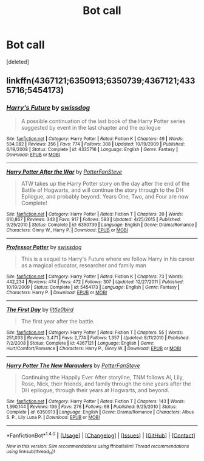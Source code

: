 #+TITLE: Bot call

* Bot call
:PROPERTIES:
:Score: 2
:DateUnix: 1483931617.0
:DateShort: 2017-Jan-09
:END:
[deleted]


** linkffn(4367121;6350913;6350739;4367121;4335716;5454173)
:PROPERTIES:
:Author: OohKitties
:Score: 1
:DateUnix: 1483931869.0
:DateShort: 2017-Jan-09
:END:

*** [[http://www.fanfiction.net/s/4335716/1/][*/Harry's Future/*]] by [[https://www.fanfiction.net/u/1608042/swissdog][/swissdog/]]

#+begin_quote
  A possible continuation of the last book of the Harry Potter series suggested by event in the last chapter and the epilogue
#+end_quote

^{/Site/: [[http://www.fanfiction.net/][fanfiction.net]] *|* /Category/: Harry Potter *|* /Rated/: Fiction K *|* /Chapters/: 49 *|* /Words/: 534,082 *|* /Reviews/: 356 *|* /Favs/: 774 *|* /Follows/: 308 *|* /Updated/: 10/19/2009 *|* /Published/: 6/19/2008 *|* /Status/: Complete *|* /id/: 4335716 *|* /Language/: English *|* /Genre/: Fantasy *|* /Download/: [[http://www.ff2ebook.com/old/ffn-bot/index.php?id=4335716&source=ff&filetype=epub][EPUB]] or [[http://www.ff2ebook.com/old/ffn-bot/index.php?id=4335716&source=ff&filetype=mobi][MOBI]]}

--------------

[[http://www.fanfiction.net/s/6350739/1/][*/Harry Potter After the War/*]] by [[https://www.fanfiction.net/u/1467604/PotterFanSteve][/PotterFanSteve/]]

#+begin_quote
  ATW takes up the Harry Potter story on the day after the end of the Battle of Hogwarts, and will continue the story through to the DH Epilogue, and probably beyond. Years One, Two, and Four are now Complete!
#+end_quote

^{/Site/: [[http://www.fanfiction.net/][fanfiction.net]] *|* /Category/: Harry Potter *|* /Rated/: Fiction T *|* /Chapters/: 39 *|* /Words/: 610,867 *|* /Reviews/: 343 *|* /Favs/: 917 *|* /Follows/: 593 *|* /Updated/: 4/25/2015 *|* /Published/: 9/25/2010 *|* /Status/: Complete *|* /id/: 6350739 *|* /Language/: English *|* /Genre/: Drama/Romance *|* /Characters/: Ginny W., Harry P. *|* /Download/: [[http://www.ff2ebook.com/old/ffn-bot/index.php?id=6350739&source=ff&filetype=epub][EPUB]] or [[http://www.ff2ebook.com/old/ffn-bot/index.php?id=6350739&source=ff&filetype=mobi][MOBI]]}

--------------

[[http://www.fanfiction.net/s/5454173/1/][*/Professor Potter/*]] by [[https://www.fanfiction.net/u/1608042/swissdog][/swissdog/]]

#+begin_quote
  This is a sequel to Harry's Future where we follow Harry in his career as a magical educator, researcher and family man
#+end_quote

^{/Site/: [[http://www.fanfiction.net/][fanfiction.net]] *|* /Category/: Harry Potter *|* /Rated/: Fiction K *|* /Chapters/: 73 *|* /Words/: 442,234 *|* /Reviews/: 474 *|* /Favs/: 472 *|* /Follows/: 307 *|* /Updated/: 12/27/2011 *|* /Published/: 10/19/2009 *|* /Status/: Complete *|* /id/: 5454173 *|* /Language/: English *|* /Genre/: Fantasy *|* /Characters/: Harry P. *|* /Download/: [[http://www.ff2ebook.com/old/ffn-bot/index.php?id=5454173&source=ff&filetype=epub][EPUB]] or [[http://www.ff2ebook.com/old/ffn-bot/index.php?id=5454173&source=ff&filetype=mobi][MOBI]]}

--------------

[[http://www.fanfiction.net/s/4367121/1/][*/The First Day/*]] by [[https://www.fanfiction.net/u/1443437/little0bird][/little0bird/]]

#+begin_quote
  The first year after the battle.
#+end_quote

^{/Site/: [[http://www.fanfiction.net/][fanfiction.net]] *|* /Category/: Harry Potter *|* /Rated/: Fiction T *|* /Chapters/: 55 *|* /Words/: 251,033 *|* /Reviews/: 3,471 *|* /Favs/: 2,774 *|* /Follows/: 1,357 *|* /Updated/: 8/11/2010 *|* /Published/: 7/2/2008 *|* /Status/: Complete *|* /id/: 4367121 *|* /Language/: English *|* /Genre/: Hurt/Comfort/Romance *|* /Characters/: Harry P., Ginny W. *|* /Download/: [[http://www.ff2ebook.com/old/ffn-bot/index.php?id=4367121&source=ff&filetype=epub][EPUB]] or [[http://www.ff2ebook.com/old/ffn-bot/index.php?id=4367121&source=ff&filetype=mobi][MOBI]]}

--------------

[[http://www.fanfiction.net/s/6350913/1/][*/Harry Potter The New Marauders/*]] by [[https://www.fanfiction.net/u/1467604/PotterFanSteve][/PotterFanSteve/]]

#+begin_quote
  Continuing tthe Happily Ever After storyline, TNM follows Al, Lily, Rose, Nick, their friends, and family through the nine years after the DH epilogue, through their years at Hogwarts, and beyond.
#+end_quote

^{/Site/: [[http://www.fanfiction.net/][fanfiction.net]] *|* /Category/: Harry Potter *|* /Rated/: Fiction T *|* /Chapters/: 143 *|* /Words/: 1,390,144 *|* /Reviews/: 136 *|* /Favs/: 276 *|* /Follows/: 98 *|* /Published/: 9/25/2010 *|* /Status/: Complete *|* /id/: 6350913 *|* /Language/: English *|* /Genre/: Drama/Romance *|* /Characters/: Albus S. P., Lily Luna P. *|* /Download/: [[http://www.ff2ebook.com/old/ffn-bot/index.php?id=6350913&source=ff&filetype=epub][EPUB]] or [[http://www.ff2ebook.com/old/ffn-bot/index.php?id=6350913&source=ff&filetype=mobi][MOBI]]}

--------------

*FanfictionBot*^{1.4.0} *|* [[[https://github.com/tusing/reddit-ffn-bot/wiki/Usage][Usage]]] | [[[https://github.com/tusing/reddit-ffn-bot/wiki/Changelog][Changelog]]] | [[[https://github.com/tusing/reddit-ffn-bot/issues/][Issues]]] | [[[https://github.com/tusing/reddit-ffn-bot/][GitHub]]] | [[[https://www.reddit.com/message/compose?to=tusing][Contact]]]

^{/New in this version: Slim recommendations using/ ffnbot!slim! /Thread recommendations using/ linksub(thread_id)!}
:PROPERTIES:
:Author: FanfictionBot
:Score: 1
:DateUnix: 1483931906.0
:DateShort: 2017-Jan-09
:END:
